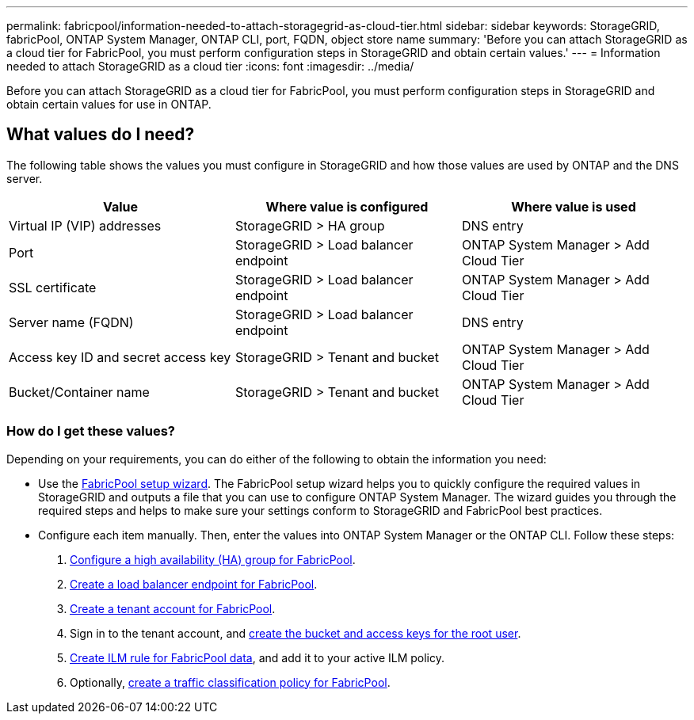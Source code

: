 ---
permalink: fabricpool/information-needed-to-attach-storagegrid-as-cloud-tier.html
sidebar: sidebar
keywords: StorageGRID, fabricPool, ONTAP System Manager, ONTAP CLI, port, FQDN, object store name
summary: 'Before you can attach StorageGRID as a cloud tier for FabricPool, you must perform configuration steps in StorageGRID and obtain certain values.'
---
= Information needed to attach StorageGRID as a cloud tier
:icons: font
:imagesdir: ../media/

[.lead]
Before you can attach StorageGRID as a cloud tier for FabricPool, you must perform configuration steps in StorageGRID and obtain certain values for use in ONTAP.

== What values do I need?

The following table shows the values you must configure in StorageGRID and how those values are used by ONTAP and the DNS server. 

[cols="1a,1a,1a" options="header"]
|===
| Value| Where value is configured | Where value is used

| Virtual IP (VIP) addresses
| StorageGRID > HA group
| DNS entry

| Port
| StorageGRID > Load balancer endpoint
| ONTAP System Manager > Add Cloud Tier

| SSL certificate
| StorageGRID > Load balancer endpoint
| ONTAP System Manager > Add Cloud Tier

| Server name (FQDN)
| StorageGRID > Load balancer endpoint
| DNS entry

| Access key ID and secret access key
| StorageGRID > Tenant and bucket
| ONTAP System Manager > Add Cloud Tier

| Bucket/Container name
| StorageGRID > Tenant and bucket
| ONTAP System Manager > Add Cloud Tier

|===


=== How do I get these values?
Depending on your requirements, you can do either of the following to obtain the information you need:

* Use the link:use-fabricpool-setup-wizard.html[FabricPool setup wizard]. The FabricPool setup wizard helps you to quickly configure the required values in StorageGRID and outputs a file that you can use to configure ONTAP System Manager. The wizard guides you through the required steps and helps to make sure your settings conform to StorageGRID and FabricPool best practices.

* Configure each item manually. Then, enter the values into ONTAP System Manager or the ONTAP CLI. Follow these steps:
+
. link:creating-ha-group-for-fabricpool.html[Configure a high availability (HA) group for FabricPool].
. link:creating-load-balancer-endpoint-for-fabricpool.html[Create a load balancer endpoint for FabricPool].
. link:creating-tenant-account-for-fabricpool.html[Create a tenant account for FabricPool].
. Sign in to the tenant account, and link:creating-s3-bucket-and-access-key.html[create the bucket and access keys for the root user].
. link:using-storagegrid-ilm-with-fabricpool-data.html[Create ILM rule for FabricPool data], and add it to your active ILM policy.
. Optionally, link:creating-traffic-classification-policy-for-fabricpool.html[create a traffic classification policy for FabricPool].




